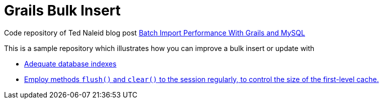 = Grails Bulk Insert

Code repository of Ted Naleid blog post https://web.archive.org/web/20170312093359/http://naleid.com/blog/2009/10/01/batch-import-performance-with-grails-and-mysql[Batch Import Performance With Grails and MySQL]

This is a sample repository which illustrates how you can improve a bulk insert or update with

- https://github.com/grails-samples/book_bulk_insert/blob/master/grails-app/domain/demo/Book.groovy#L13[Adequate database indexes]
- https://github.com/grails-samples/book_bulk_insert/blob/master/grails-app/domain/services/BookCleanupGormService.groovy#L17[Employ methods `flush()` and `clear()` to the session regularly, to control the size of the first-level cache.]





